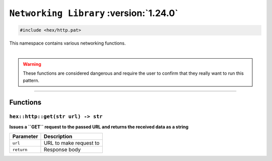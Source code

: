 ``Networking Library`` :version:`1.24.0`
========================================

.. code-block:: hexpat

    #include <hex/http.pat>

| This namespace contains various networking functions.
|

.. warning::

    These functions are considered dangerous and require the user to confirm that they really want to run this pattern.

------------------------

Functions
---------

``hex::http::get(str url) -> str``
^^^^^^^^^^^^^^^^^^^^^^^^^^^^^^^^^^

**Issues a ``GET`` request to the passed URL and returns the received data as a string**

.. table::
    :align: left

    =========== =========================================================
    Parameter   Description
    =========== =========================================================
    ``url``     URL to make request to
    ``return``  Response body
    =========== =========================================================